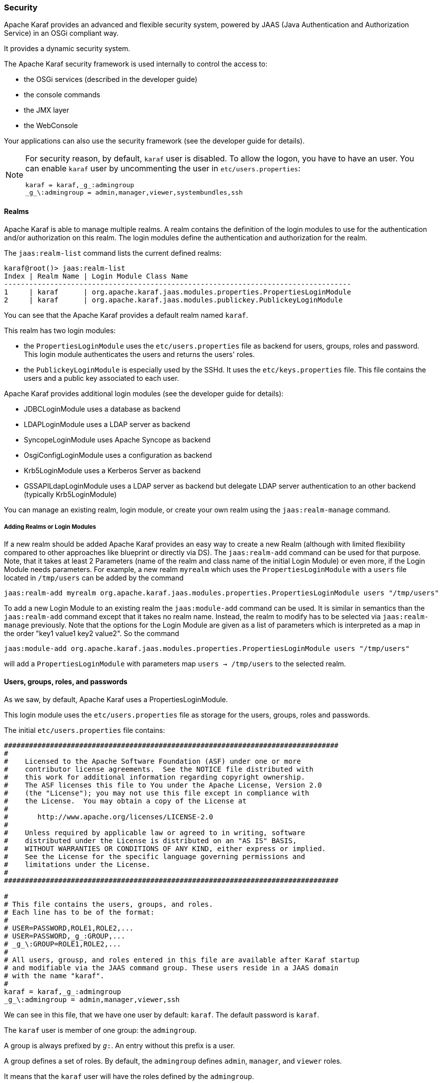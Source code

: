 //
// Licensed under the Apache License, Version 2.0 (the "License");
// you may not use this file except in compliance with the License.
// You may obtain a copy of the License at
//
//      http://www.apache.org/licenses/LICENSE-2.0
//
// Unless required by applicable law or agreed to in writing, software
// distributed under the License is distributed on an "AS IS" BASIS,
// WITHOUT WARRANTIES OR CONDITIONS OF ANY KIND, either express or implied.
// See the License for the specific language governing permissions and
// limitations under the License.
//

=== Security

Apache Karaf provides an advanced and flexible security system, powered by JAAS (Java Authentication and Authorization
Service) in an OSGi compliant way.

It provides a dynamic security system.

The Apache Karaf security framework is used internally to control the access to:

* the OSGi services (described in the developer guide)
* the console commands
* the JMX layer
* the WebConsole

Your applications can also use the security framework (see the developer guide for details).

[NOTE]
====
For security reason, by default, `karaf` user is disabled. To allow the logon, you have to have an user. You can enable
`karaf` user by uncommenting the user in `etc/users.properties`:

----
karaf = karaf,_g_:admingroup
_g_\:admingroup = admin,manager,viewer,systembundles,ssh
----
====

==== Realms

Apache Karaf is able to manage multiple realms. A realm contains the definition of the login modules to use for the
authentication and/or authorization on this realm. The login modules define the authentication and authorization for
the realm.

The `jaas:realm-list` command lists the current defined realms:

----
karaf@root()> jaas:realm-list
Index | Realm Name | Login Module Class Name
-----------------------------------------------------------------------------------
1     | karaf      | org.apache.karaf.jaas.modules.properties.PropertiesLoginModule
2     | karaf      | org.apache.karaf.jaas.modules.publickey.PublickeyLoginModule
----

You can see that the Apache Karaf provides a default realm named `karaf`.

This realm has two login modules:

* the `PropertiesLoginModule` uses the `etc/users.properties` file as backend for users, groups, roles and password.
 This login module authenticates the users and returns the users' roles.
* the `PublickeyLoginModule` is especially used by the SSHd. It uses the `etc/keys.properties` file. This file contains
 the users and a public key associated to each user.

Apache Karaf provides additional login modules (see the developer guide for details):

* JDBCLoginModule uses a database as backend
* LDAPLoginModule uses a LDAP server as backend
* SyncopeLoginModule uses Apache Syncope as backend
* OsgiConfigLoginModule uses a configuration as backend
* Krb5LoginModule uses a Kerberos Server as backend
* GSSAPILdapLoginModule uses a LDAP server as backend but delegate LDAP server authentication to an other backend (typically Krb5LoginModule)

You can manage an existing realm, login module, or create your own realm using the `jaas:realm-manage` command.

===== Adding Realms or Login Modules

If a new realm should be added Apache Karaf provides an easy way to create a new Realm (although with limited flexibility compared to other approaches like blueprint or directly via DS).
The `jaas:realm-add` command can be used for that purpose.
Note, that it takes at least 2 Parameters (name of the realm and class name of the initial Login Module) or even more, if the Login Module needs parameters.
For example, a new realm `myrealm` which uses the `PropertiesLoginModule` with a `users` file located in `/tmp/users` can be added by the command

----
jaas:realm-add myrealm org.apache.karaf.jaas.modules.properties.PropertiesLoginModule users "/tmp/users"
----

To add a new Login Module to an existing realm the `jaas:module-add` command can be used. It is similar in semantics than the `jaas:realm-add` command except that it takes no realm name.
Instead, the realm to modify has to be selected via `jaas:realm-manage` previously.
Note that the options for the Login Module are given as a list of parameters which is interpreted as a map in the order
"key1 value1 key2 value2".
So the command

----
jaas:module-add org.apache.karaf.jaas.modules.properties.PropertiesLoginModule users "/tmp/users"
----

will add a `PropertiesLoginModule` with parameters map `users -> /tmp/users` to the selected realm.

==== Users, groups, roles, and passwords

As we saw, by default, Apache Karaf uses a PropertiesLoginModule.

This login module uses the `etc/users.properties` file as storage for the users, groups, roles and passwords.

The initial `etc/users.properties` file contains:

----
################################################################################
#
#    Licensed to the Apache Software Foundation (ASF) under one or more
#    contributor license agreements.  See the NOTICE file distributed with
#    this work for additional information regarding copyright ownership.
#    The ASF licenses this file to You under the Apache License, Version 2.0
#    (the "License"); you may not use this file except in compliance with
#    the License.  You may obtain a copy of the License at
#
#       http://www.apache.org/licenses/LICENSE-2.0
#
#    Unless required by applicable law or agreed to in writing, software
#    distributed under the License is distributed on an "AS IS" BASIS,
#    WITHOUT WARRANTIES OR CONDITIONS OF ANY KIND, either express or implied.
#    See the License for the specific language governing permissions and
#    limitations under the License.
#
################################################################################

#
# This file contains the users, groups, and roles.
# Each line has to be of the format:
#
# USER=PASSWORD,ROLE1,ROLE2,...
# USER=PASSWORD,_g_:GROUP,...
# _g_\:GROUP=ROLE1,ROLE2,...
#
# All users, grousp, and roles entered in this file are available after Karaf startup
# and modifiable via the JAAS command group. These users reside in a JAAS domain
# with the name "karaf".
#
karaf = karaf,_g_:admingroup
_g_\:admingroup = admin,manager,viewer,ssh
----

We can see in this file, that we have one user by default: `karaf`.
The default password is `karaf`.

The `karaf` user is member of one group: the `admingroup`.

A group is always prefixed by `_g_:`. An entry without this prefix is a user.

A group defines a set of roles. By default, the `admingroup` defines `admin`, `manager`, and `viewer`
roles.

It means that the `karaf` user will have the roles defined by the `admingroup`.

===== Commands

The `jaas:*` commands manage the realms, users, groups, roles in the console.

====== `jaas:realm-list`

We already used the `jaas:realm-list` previously in this section.

The `jaas:realm-list` command lists the realm and the login modules for each realm:

----
karaf@root()> jaas:realm-list
Index | Realm Name | Login Module Class Name
-----------------------------------------------------------------------------------
1     | karaf      | org.apache.karaf.jaas.modules.properties.PropertiesLoginModule
2     | karaf      | org.apache.karaf.jaas.modules.publickey.PublickeyLoginModule
----

We have here one realm (`karaf`) containing two login modules (`PropertiesLoginModule` and `PublickeyLoginModule`).

The `index` is used by the `jaas:realm-manage` command to easily identify the realm/login module that we want to manage.

====== `jaas:realm-manage`

The `jaas:realm-manage` command switch in realm/login module edit mode, where you can manage the users, groups, and roles in the login module.

To identify the realm and login module that you want to manage, you can use the `--index` option.
The indexes are displayed by the `jaas:realm-list` command:

----
karaf@root()> jaas:realm-manage --index 1
----

Another way is to use the `--realm` and `--module` options. The `--realm` option expects the realm name, and the `--module`
option expects the login module class name:

----
karaf@root()> jaas:realm-manage --realm karaf --module org.apache.karaf.jaas.modules.properties.PropertiesLoginModule
----

====== `jaas:user-list`

When you are in edit mode, you can list the users in the login module using the `jaas:user-list`:

----
karaf@root()> jaas:user-list
User Name | Group      | Role
--------------------------------
karaf     | admingroup | admin
karaf     | admingroup | manager
karaf     | admingroup | viewer
----

You can see the user name and the group by role.

====== `jaas:user-add`

The `jaas:user-add` command adds a new user (and the password) in the currently edited login module:

----
karaf@root()> jaas:user-add foo bar
----

To "commit" your change (here the user addition), you have to execute the `jaas:update` command:

----
karaf@root()> jaas:update
karaf@root()> jaas:realm-manage --index 1
karaf@root()> jaas:user-list
User Name | Group      | Role
--------------------------------
karaf     | admingroup | admin
karaf     | admingroup | manager
karaf     | admingroup | viewer
foo       |            |
----

On the other hand, if you want to rollback the user addition, you can use the `jaas:cancel` command.

====== `jaas:user-delete`

The `jaas:user-delete` command deletes a user from the currently edited login module:

----
karaf@root()> jaas:user-delete foo
----

Like for the `jaas:user-add` command, you have to use the `jaas:update` to commit your change (or `jaas:cancel` to rollback):

----
karaf@root()> jaas:update
karaf@root()> jaas:realm-manage --index 1
karaf@root()> jaas:user-list
User Name | Group      | Role
--------------------------------
karaf     | admingroup | admin
karaf     | admingroup | manager
karaf     | admingroup | viewer
----

====== `jaas:group-add`

The `jaas:group-add` command assigns a group (and eventually creates the group) to a user in the currently edited login module:

----
karaf@root()> jaas:group-add karaf mygroup
----

====== `jaas:group-delete`

The `jaas:group-delete` command removes a user from a group in the currently edited login module:

----
karaf@root()> jaas:group-delete karaf mygroup
----

====== `jaas:group-role-add`

The `jaas:group-role-add` command adds a role in a group in the currently edited login module:

----
karaf@root()> jaas:group-role-add mygroup myrole
----

====== `jaas:group-role-delete`

The `jaas:group-role-delete` command removes a role from a group in the currently edited login module:

----
karaf@root()> jaas:group-role-delete mygroup myrole
----

====== `jaas:update`

The `jaas:update` command commits your changes in the login module backend. For instance, in the case of the PropertiesLoginModule,
the `etc/users.properties` will be updated only after the execution of the `jaas:update` command.

====== `jaas:cancel`

The `jaas:cancel` command rollback your changes and doesn't update the login module backend.

==== Passwords encryption

By default, the passwords are stored in clear form in the `etc/users.properties` file.

It's possible to enable encryption in the `etc/org.apache.karaf.jaas.cfg` configuration file:

----
################################################################################
#
#    Licensed to the Apache Software Foundation (ASF) under one or more
#    contributor license agreements.  See the NOTICE file distributed with
#    this work for additional information regarding copyright ownership.
#    The ASF licenses this file to You under the Apache License, Version 2.0
#    (the "License"); you may not use this file except in compliance with
#    the License.  You may obtain a copy of the License at
#
#       http://www.apache.org/licenses/LICENSE-2.0
#
#    Unless required by applicable law or agreed to in writing, software
#    distributed under the License is distributed on an "AS IS" BASIS,
#    WITHOUT WARRANTIES OR CONDITIONS OF ANY KIND, either express or implied.
#    See the License for the specific language governing permissions and
#    limitations under the License.
#
################################################################################

#
# Boolean enabling / disabling encrypted passwords
#
encryption.enabled = false

#
# Encryption Service name
#   basic: the default encryption service which digests passwords without
#          salting them
#   jasypt: a more powerful alternative which supports salting
#   spring-security-crypto: Supports bcrypt, argon2, pbkdf2, scrypt. Requires
#                           the "spring-security-crypto-encryption" feature
#                           to be installed.
#
encryption.name = basic

#
# Encryption prefix
#
encryption.prefix = {CRYPT}

#
# Encryption suffix
#
encryption.suffix = {CRYPT}

#
# Set the encryption algorithm to use in Karaf JAAS login module
# Supported encryption algorithms follow:
#   basic/jasypt: MD2, MD5, SHA-1, SHA-256, SHA-384, SHA-512
#   spring-security-crypto: argon2, bcrypt, pbkdf2, scrypt
#
encryption.algorithm = SHA-256

#
# Encoding of the encrypted password.
# Can be:
#   hexadecimal
#   base64
#
encryption.encoding = hexadecimal
----

If the `encryption.enabled` property is set to true, the password encryption is enabled.

With encryption enabled, the password are encrypted at the first time a user logs in. The encrypted passwords are
prefixed and suffixed with `\{CRYPT\`}. To re-encrypt the password, you can reset the password in clear (in `etc/users.properties`
file), without the `\{CRYPT\`} prefix and suffix. Apache Karaf will detect that this password is in clear (because it's not
prefixed and suffixed with `\{CRYPT\`}) and encrypt it again.

The `encryption.name` property defines which encryption provider is used. The default is "basic" which just supports basic
digesting of the password, without salting. This is not secure for production environments. A more secure alternative is
"jasypt", which supports digesting with salting. However, the most secure alternative which should be used in production is
"spring-security-crypto", which supports modern password digest algorithms such as "argon2" and "bcrypt".

The `etc/org.apache.karaf.jaas.cfg` configuration file allows you to define advanced encryption behaviours:

* the `encryption.prefix` property defines the prefix to "flag" a password as encrypted. The default is `\{CRYPT\`}.
* the `encryption.suffix` property defines the suffix to "flag" a password as encrypted. The default is `\{CRYPT\`}.
* the `encryption.algorithm` property defines the algorithm to use for encryption (digest). The possible values for the "basic" and
"jasypt" provides are: `MD2`, `MD5`, `SHA-1`, `SHA-256`, `SHA-384`, `SHA-512`. The default is `SHA-256` since Karaf 4.3.0, prior to this it was `MD5`. 
When the "spring-security-crypto" `encryption.name` is configured, the possible values are: `argon2`, `bcrypt`, `pbkdf2`, `scrypt`.
* the `encryption.encoding` property defines the encoding of the encrypted password. The possible values are `hexadecimal`
 or `base64`. The default value is `hexadecimal`.

==== Managing authentication by key

For the SSH layer, Karaf supports the authentication by key, allowing to login without providing the password.

The SSH client (so bin/client provided by Karaf itself, or any ssh client like OpenSSH) uses a public/private keypair that
will identify itself on Karaf SSHD (server side).

The keys allowed to connect are stored in `etc/keys.properties` file, following the format:

----
user=key,role
----

The easiest way to create key pair is to use OpenSSH.

You can create a key pair using:

----
ssh-keygen -t rsa -f karaf.id_rsa
----

NB: you can provide a passphrase with `-N` option to `ssh-keygen` but, in that case, you will need to enter the passphrase to allow the SSH client to use the key.

You have now the public and private keys:

----
-rw-------  1 jbonofre jbonofre    771 Jul 25 22:05 karaf.id_rsa
-rw-r--r--  1 jbonofre jbonofre    607 Jul 25 22:05 karaf.id_rsa.pub
----

You copy the key from `karaf.id_rsa.pub` file in the `etc/keys.properties`:

----
karaf=AAAAB3NzaC1yc2EAAAADAQABAAABAQCtXN9ZZ+K67UFbxZMxHsoR69vHNbN8qi17v/5jF83FUexRqu8FvWCInBoW7eVFyeIiFXGd/zaCrDHrZsqpwXNEha3ifvfGTY2+gMLfZZFgh2LFubXBH6G725XKs9aus+KLrwC8u/uPr9Sw3YeSb0zxrjiXqv6hGYhaAHnskAgRCUxa+P4/JYNVS/2+ZrvBrVMAwgEuwt1Y1IDYsXQRmLJPn5ayMCfzPTANXfgB7Hix    72f2XpHV3FdnKTbYwdA32Bg4ptJkuvyMXnBy5y7ChRU150YGRToC4ETcPF2DB0EPOcbOLsQlNTKKRYuNR1zEpp6RAfiWD65kmYK766CE8AbB,_g_:admingroup
_g_\:admingroup = admin,manager,viewer,systembundles,ssh
----

and specify to the client to use the `karaf.id_rsa` private key:

----
bin/client -k ~/karaf.id_rsa
----

or to ssh

----
ssh -p 8101 -i ~/karaf.id_rsa karaf@localhost
----

==== RBAC

Apache Karaf uses the roles to control the access to the resources: it's a RBAC (Role Based Access Control) system.

The roles are used to control:

* access to OSGi services
* access to the console (control the execution of the commands)
* access to JMX (MBeans and/or operations)
* access to the WebConsole

===== OSGi services

The details about OSGi services RBAC support is explained in the developer guide.

===== Console

Console RBAC supports is a specialization of the OSGi service RBAC. Actually, in Apache Karaf, all console commands are
defined as OSGi services.

The console command name follows the `scope:name` format.

The ACL (Access Lists) are defined in `etc/org.apache.karaf.command.acl.<scope>.cfg` configuration files, where `<scope>`
is the commands scope.

For instance, we can define the ACL to the `feature:*` commands by creating a `etc/org.apache.karaf.command.acl.feature.cfg`
configuration file. In this `etc/org.apache.karaf.command.acl.feature.cfg` configuration file, we can set:

----
list = viewer
info = viewer
install = admin
uninstall = admin
----

Here, we define that `feature:list` and `feature:info` commands can be executed by users with `viewer` role, whereas
the `feature:install` and `feature:uninstall` commands can only be executed by users with `admin` role.
Note that users in the admin group will also have viewer role, so will be able to do everything.

Apache Karaf command ACLs can control access using (inside a given command scope):

* the command name regex (e.g. `name = role`)
* the command name and options or arguments values regex (e.g. `name[/.*[0-9][0-9][0-9]+.*/] = role` to execute name only with argument value above 100)

Both command name and options/arguments support exact matching or regex matching.

By default, Apache Karaf defines the following commands ACLs:

* `etc/org.apache.karaf.command.acl.bundle.cfg` configuration file defines the ACL for `bundle:*` commands.
 This ACL limits the execution of `bundle:*` commands for system bundles only to the users with `admin` role, whereas
 `bundle:*` commands for non-system bundles can be executed by the users with `manager` role.
* `etc/org.apache.karaf.command.acl.config.cfg` configuration file defines the ACL for `config:*` commands.
 This ACL limits the execution of `config:*` commands with `jmx.acl.*`, `org.apache.karaf.command.acl.*`, and
 `org.apache.karaf.service.acl.*` configuration PID to the users with `admin` role. For the other configuration PID,
 the users with the `manager` role can execute `config:*` commands.
* `etc/org.apache.karaf.command.acl.feature.cfg` configuration file defines the ACL for `feature:*` commands.
 Only the users with `admin` role can execute `feature:install`, `feature:uninstall`,`feature:start`, `feature:stop` and `feature:update` commands. The other `feature:*`
 commands can be executed by any user.
* `etc/org.apache.karaf.command.acl.jaas.cfg` configuration file defines the ACL for `jaas:*` commands.
 Only the users with `admin` role can execute `jaas:update` command. The other `jaas:*` commands can be executed by any
 user.
* `etc/org.apache.karaf.command.acl.kar.cfg` configuration file defines the ACL for `kar:*` commands.
 Only the users with `admin` role can execute `kar:install` and `kar:uninstall` commands. The other `kar:*` commands
 can be executed by any user.
* `etc/org.apache.karaf.command.acl.shell.cfg` configuration file defines the ACL for `shell:*` and "direct" commands.
 Only the users with `admin` role can execute `shell:edit`, `shell:exec`, `shell:new`, and `shell:java` commands.
 The other `shell:*` commands can be executed by any user.
* `etc/org.apache.karaf.command.acl.system.cfg` configuration file defines the ACL for `system:*` commands.
 Only the users with `admin` role can execute `system:property` and `system:shutdown` commands. Users with `manager` role can call `system:start-level` above 100, otherwise `admin` role is required. Also users with `viewer` role can obtain the current start-level.
 The other `system:*` commands can be executed by any user.

You can change these default ACLs, and add your own ACLs for additional command scopes (for instance `etc/org.apache.karaf.command.acl.cluster.cfg` for
Apache Karaf Cellar, `etc/org.apache.karaf.command.acl.camel.cfg` from Apache Camel, ...).

You can fine tune the command RBAC support by editing the `karaf.secured.services` property in `etc/system.properties`:

----
#
# By default, only Karaf shell commands are secured, but additional services can be
# secured by expanding this filter
#
karaf.secured.services = (&(osgi.command.scope=*)(osgi.command.function=*))
----

===== JMX

Like for the console commands, you can define ACL (AccessLists) to the JMX layer.

The JMX ACL are defined in `etc/jmx.acl<ObjectName>.cfg` configuration file, where `<ObjectName>` is a MBean object name
(for instance `org.apache.karaf.bundle` represents `org.apache.karaf;type=Bundle` MBean).

The `etc/jmx.acl.cfg` is the most generic configuration file and is used when no specific ones are found.
It contains the "global" ACL definition.

JMX ACLs can control access using (inside a JMX MBean):

* the operation name regex (e.g. `operation* = role`)
* the operation arguments value regex (e.g. `operation(java.lang.String, int)[/([1-4])?[0-9]/,/.*/] = role`)

By default, Apache Karaf defines the following JMX ACLs:

* `etc/jmx.acl.org.apache.karaf.bundle.cfg` configuration file defines the ACL for the `org.apache.karaf:type=bundle`
 MBean. This ACL limits the `setStartLevel()`, `start()`, `stop()`, and `update()` operations for system bundles for
 only users with `admin` role. The other operations can be performed by users with the `manager` role.
* `etc/jmx.acl.org.apache.karaf.config.cfg` configuration file defines the ACL for the `org.apache.karaf:type=config`
 MBean. This ACL limits the change on `jmx.acl*`, `org.apache.karaf.command.acl*`, and `org.apache.karaf.service.acl*`
 configuration PIDs for only users with `admin` role. The other operations can be performed by users with the `manager` role.
* `etc/jmx.acl.org.apache.karaf.security.jmx.cfg` configuration file defines the ACL for the `org.apache.karaf:type=security,area=jmx`
 MBean. This ACL limits the invocation of the `canInvoke()` operation for the users with `viewer` role.
* `etc/jmx.acl.osgi.compendium.cm.cfg` configuration file defines the ACL for the `osgi.compendium:type=cm` MBean.
 This ACL limits the changes on `jmx.acl*`, `org.apache.karaf.command.acl*`, and `org.apache.karaf.service.acl*`
 configuration PIDs for only users with `admin` role. The other operations can be performed by users with the `manager` role.
* `etc/jmx.acl.java.lang.Memory.cfg` configuration file defines the ACL for the core JVM Memory MBean.
 This ACL limits the invocation of the `gc` operation for only users with the `manager` role.
* `etc/jmx.acl.cfg` configuration file is the most generic file. The ACLs defined here are used when no other specific
 ACLs match (by specific ACL, it's an ACL defined in another MBean specific `etc/jmx.acl.*.cfg` configuration file).
 The `list*()`, `get*()`, `is*()` operations can be performed by users with the `viewer` role.
 The `set*()` and all other `*()` operations can be performed by users with the `admin` role.

===== WebConsole

The Apache Karaf WebConsole is not available by default. To enable it, you have to install the `webconsole` feature:

----
karaf@root()> feature:install webconsole
----

The WebConsole doesn't support fine grained RBAC like console or JMX for now.

All users with the `admin` role can logon to the WebConsole and perform any operations.

==== SecurityMBean

Apache Karaf provides a JMX MBean to check if the current user can invoke a given MBean and/or operation.

The `canInvoke()` operation gets the roles of the current user, and check if one the roles can invoke the MBean and/or the
operation, eventually with a given argument value.

===== Operations

* `canInvoke(objectName)` returns `true` if the current user can invoke the MBean with the `objectName`, `false` else.
* `canInvoke(objectName, methodName)` returns `true` if the current user can invoke the operation `methodName` on the MBean
 with the `objectName`, `false` else.
* `canInvoke(objectName, methodName, argumentTypes)` returns `true` if the current user can invoke the operation `methodName`
with the array of arguments types `argumentTypes` on the MBean with `objectName`, `false` else.
* `canInvoke(bulkQuery)` returns a tabular data containing for each operation in the `bulkQuery` tabular data if `canInvoke`
is `true` or `false`.

==== Security providers

Some applications require specific security providers to be available, such as [BouncyCastle|http://www.bouncycastle.org].

The JVM imposes some restrictions about the use of such jars: they have to be signed and be available on the boot classpath.

One way to deploy those providers is to put them in the JRE folder at `$JAVA_HOME/jre/lib/ext` and modify the security
policy configuration (`$JAVA_HOME/jre/lib/security/java.security`) in order to register such providers.

While this approach works fine, it has a global effect and requires you to configure all your servers accordingly.

Apache Karaf offers a simple way to configure additional security providers:

* put your provider jar in `lib/ext`
* modify the `etc/config.properties` configuration file to add the following property

----
org.apache.karaf.security.providers = xxx,yyy
----

The value of this property is a comma separated list of the provider class names to register.

For instance, to add the bouncycastle security provider, you define:

----
org.apache.karaf.security.providers = org.bouncycastle.jce.provider.BouncyCastleProvider
----

In addition, you may want to provide access to the classes from those providers from the system bundle so that all bundles
can access those.

It can be done by modifying the `org.osgi.framework.bootdelegation` property in the same configuration file:

----
org.osgi.framework.bootdelegation = ...,org.bouncycastle*
----
